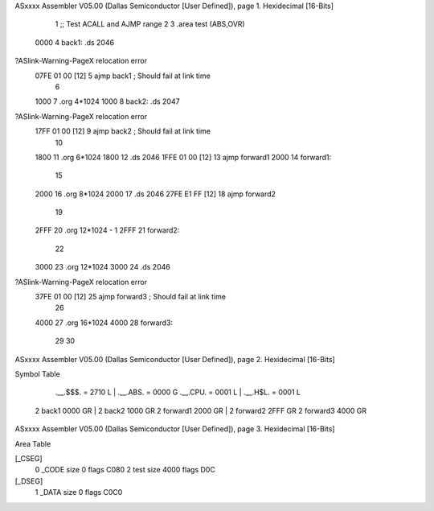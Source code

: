 ASxxxx Assembler V05.00  (Dallas Semiconductor [User Defined]), page 1.
Hexidecimal [16-Bits]



                              1         ;; Test ACALL and AJMP range
                              2 
                              3         .area   test (ABS,OVR)
   0000                       4 back1:  .ds     2046
?ASlink-Warning-PageX relocation error
   07FE 01 00         [12]    5         ajmp    back1           ; Should fail at link time
                              6 
   1000                       7         .org    4*1024
   1000                       8 back2:  .ds     2047
?ASlink-Warning-PageX relocation error
   17FF 01 00         [12]    9         ajmp    back2           ; Should fail at link time
                             10 
   1800                      11         .org    6*1024
   1800                      12         .ds     2046
   1FFE 01 00         [12]   13         ajmp    forward1
   2000                      14 forward1:
                             15 
   2000                      16 	.org	8*1024
   2000                      17 	.ds	2046
   27FE E1 FF         [12]   18 	ajmp	forward2
                             19 
   2FFF                      20 	.org	12*1024 - 1
   2FFF                      21 forward2:
                             22 
   3000                      23 	.org	12*1024
   3000                      24 	.ds	2046
?ASlink-Warning-PageX relocation error
   37FE 01 00         [12]   25 	ajmp	forward3	; Should fail at link time
                             26 
   4000                      27 	.org	16*1024
   4000                      28 forward3:
                             29 
                             30  
ASxxxx Assembler V05.00  (Dallas Semiconductor [User Defined]), page 2.
Hexidecimal [16-Bits]

Symbol Table

    .__.$$$.       =   2710 L   |     .__.ABS.       =   0000 G
    .__.CPU.       =   0001 L   |     .__.H$L.       =   0001 L
  2 back1              0000 GR  |   2 back2              1000 GR
  2 forward1           2000 GR  |   2 forward2           2FFF GR
  2 forward3           4000 GR

ASxxxx Assembler V05.00  (Dallas Semiconductor [User Defined]), page 3.
Hexidecimal [16-Bits]

Area Table

[_CSEG]
   0 _CODE            size    0   flags C080
   2 test             size 4000   flags  D0C
[_DSEG]
   1 _DATA            size    0   flags C0C0

